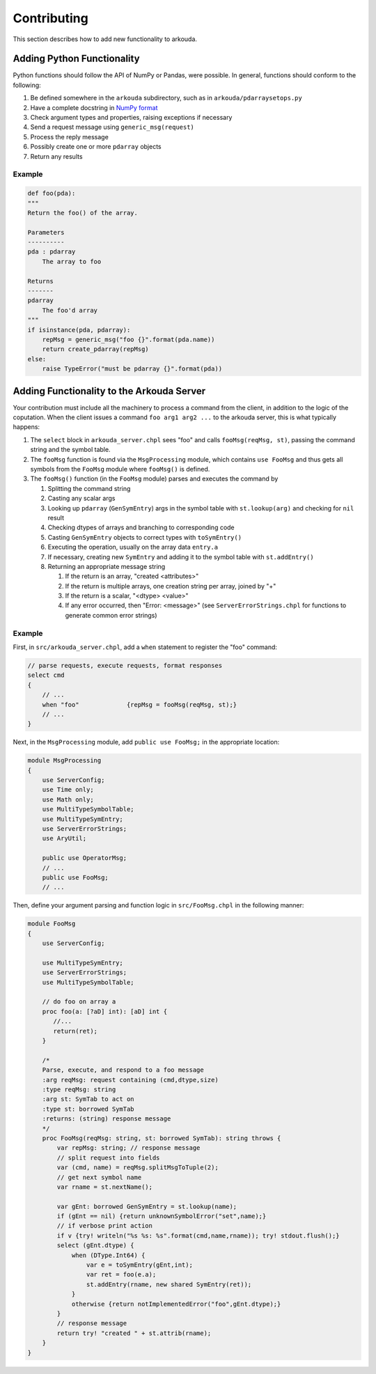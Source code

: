 ***************
Contributing
***************

This section describes how to add new functionality to arkouda.

Adding Python Functionality
===========================

Python functions should follow the API of NumPy or Pandas, were possible. In general, functions should conform to the following:

1. Be defined somewhere in the ``arkouda`` subdirectory, such as in ``arkouda/pdarraysetops.py``
2. Have a complete docstring in `NumPy format <https://numpydoc.readthedocs.io/en/latest/format.html#docstring-standard>`_
3. Check argument types and properties, raising exceptions if necessary
4. Send a request message using ``generic_msg(request)``
5. Process the reply message
6. Possibly create one or more ``pdarray`` objects
7. Return any results

Example
-------

.. code-block:: python

    def foo(pda):
    """
    Return the foo() of the array.

    Parameters
    ----------
    pda : pdarray
        The array to foo

    Returns
    -------
    pdarray
        The foo'd array
    """
    if isinstance(pda, pdarray):
        repMsg = generic_msg("foo {}".format(pda.name))
        return create_pdarray(repMsg)
    else:
        raise TypeError("must be pdarray {}".format(pda))

Adding Functionality to the Arkouda Server
==========================================

Your contribution must include all the machinery to process a command from the client, in addition to the logic of the coputation. When the client issues a command ``foo arg1 arg2 ...`` to the arkouda server, this is what typically happens:

#. The ``select`` block in ``arkouda_server.chpl`` sees "foo" and calls ``fooMsg(reqMsg, st)``, passing the command string and the symbol table.

#. The ``fooMsg`` function is found via the ``MsgProcessing`` module, which contains ``use FooMsg`` and thus gets all symbols from the ``FooMsg`` module where ``fooMsg()`` is defined.

#. The ``fooMsg()`` function (in the ``FooMsg`` module) parses and executes the command by

   #. Splitting the command string

   #. Casting any scalar args

   #. Looking up ``pdarray`` (``GenSymEntry``) args in the symbol table with ``st.lookup(arg)`` and checking for ``nil`` result

   #. Checking dtypes of arrays and branching to corresponding code

   #. Casting ``GenSymEntry`` objects to correct types with ``toSymEntry()``

   #. Executing the operation, usually on the array data ``entry.a``

   #. If necessary, creating new ``SymEntry`` and adding it to the symbol table with ``st.addEntry()``

   #. Returning an appropriate message string

      #. If the return is an array, "created <attributes>"

      #. If the return is multiple arrays, one creation string per array, joined by "+"

      #. If the return is a scalar, "<dtype> <value>"

      #. If any error occurred, then "Error: <message>" (see ``ServerErrorStrings.chpl`` for functions to generate common error strings)

Example
-------

First, in ``src/arkouda_server.chpl``, add a ``when`` statement to register the "foo" command:

.. code-block:: chapel

   // parse requests, execute requests, format responses
   select cmd
   {
       // ...
       when "foo"             {repMsg = fooMsg(reqMsg, st);}
       // ...
   }

Next, in the ``MsgProcessing`` module, add ``public use FooMsg;`` in the appropriate location:

.. code-block:: chapel

   module MsgProcessing
   {
       use ServerConfig;
       use Time only;
       use Math only;
       use MultiTypeSymbolTable;
       use MultiTypeSymEntry;
       use ServerErrorStrings;
       use AryUtil;
    
       public use OperatorMsg;
       // ...    
       public use FooMsg;
       // ...

Then, define your argument parsing and function logic in ``src/FooMsg.chpl`` in the following manner:

.. code-block:: chapel

   module FooMsg
   {
       use ServerConfig;
   
       use MultiTypeSymEntry;
       use ServerErrorStrings;
       use MultiTypeSymbolTable;
       
       // do foo on array a
       proc foo(a: [?aD] int): [aD] int {
          //...
          return(ret);
       }
    
       /* 
       Parse, execute, and respond to a foo message 
       :arg reqMsg: request containing (cmd,dtype,size)
       :type reqMsg: string 
       :arg st: SymTab to act on
       :type st: borrowed SymTab 
       :returns: (string) response message
       */
       proc FooMsg(reqMsg: string, st: borrowed SymTab): string throws {
           var repMsg: string; // response message
           // split request into fields
           var (cmd, name) = reqMsg.splitMsgToTuple(2);
           // get next symbol name
           var rname = st.nextName();
        
           var gEnt: borrowed GenSymEntry = st.lookup(name);
           if (gEnt == nil) {return unknownSymbolError("set",name);}
           // if verbose print action
           if v {try! writeln("%s %s: %s".format(cmd,name,rname)); try! stdout.flush();}
           select (gEnt.dtype) {
               when (DType.Int64) {
                   var e = toSymEntry(gEnt,int);
		   var ret = foo(e.a);
		   st.addEntry(rname, new shared SymEntry(ret));
               }
               otherwise {return notImplementedError("foo",gEnt.dtype);}
	   }
           // response message
           return try! "created " + st.attrib(rname);
       }
   }
